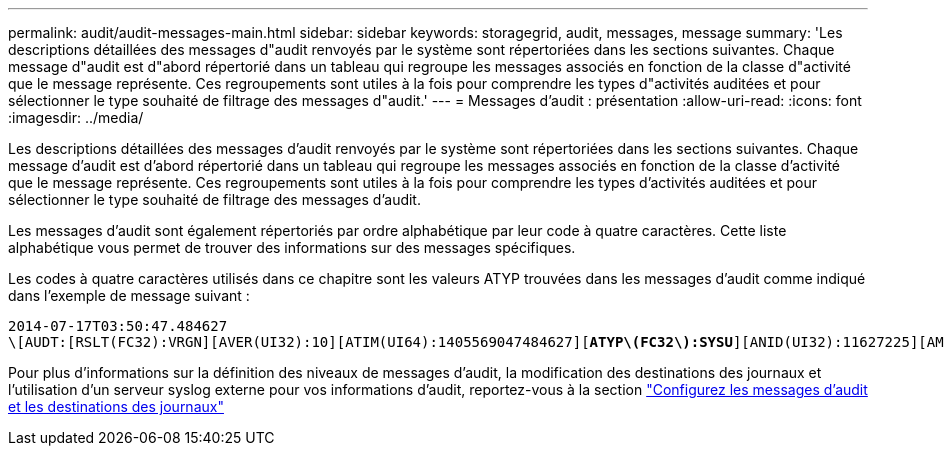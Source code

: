 ---
permalink: audit/audit-messages-main.html 
sidebar: sidebar 
keywords: storagegrid, audit, messages, message 
summary: 'Les descriptions détaillées des messages d"audit renvoyés par le système sont répertoriées dans les sections suivantes. Chaque message d"audit est d"abord répertorié dans un tableau qui regroupe les messages associés en fonction de la classe d"activité que le message représente. Ces regroupements sont utiles à la fois pour comprendre les types d"activités auditées et pour sélectionner le type souhaité de filtrage des messages d"audit.' 
---
= Messages d'audit : présentation
:allow-uri-read: 
:icons: font
:imagesdir: ../media/


[role="lead"]
Les descriptions détaillées des messages d'audit renvoyés par le système sont répertoriées dans les sections suivantes. Chaque message d'audit est d'abord répertorié dans un tableau qui regroupe les messages associés en fonction de la classe d'activité que le message représente. Ces regroupements sont utiles à la fois pour comprendre les types d'activités auditées et pour sélectionner le type souhaité de filtrage des messages d'audit.

Les messages d'audit sont également répertoriés par ordre alphabétique par leur code à quatre caractères. Cette liste alphabétique vous permet de trouver des informations sur des messages spécifiques.

Les codes à quatre caractères utilisés dans ce chapitre sont les valeurs ATYP trouvées dans les messages d'audit comme indiqué dans l'exemple de message suivant :

[listing, subs="specialcharacters,quotes"]
----
2014-07-17T03:50:47.484627
\[AUDT:[RSLT(FC32):VRGN][AVER(UI32):10][ATIM(UI64):1405569047484627][*ATYP\(FC32\):SYSU*][ANID(UI32):11627225][AMID(FC32):ARNI][ATID(UI64):9445736326500603516]]
----
Pour plus d'informations sur la définition des niveaux de messages d'audit, la modification des destinations des journaux et l'utilisation d'un serveur syslog externe pour vos informations d'audit, reportez-vous à la section link:../monitor/configure-audit-messages.html["Configurez les messages d'audit et les destinations des journaux"]
